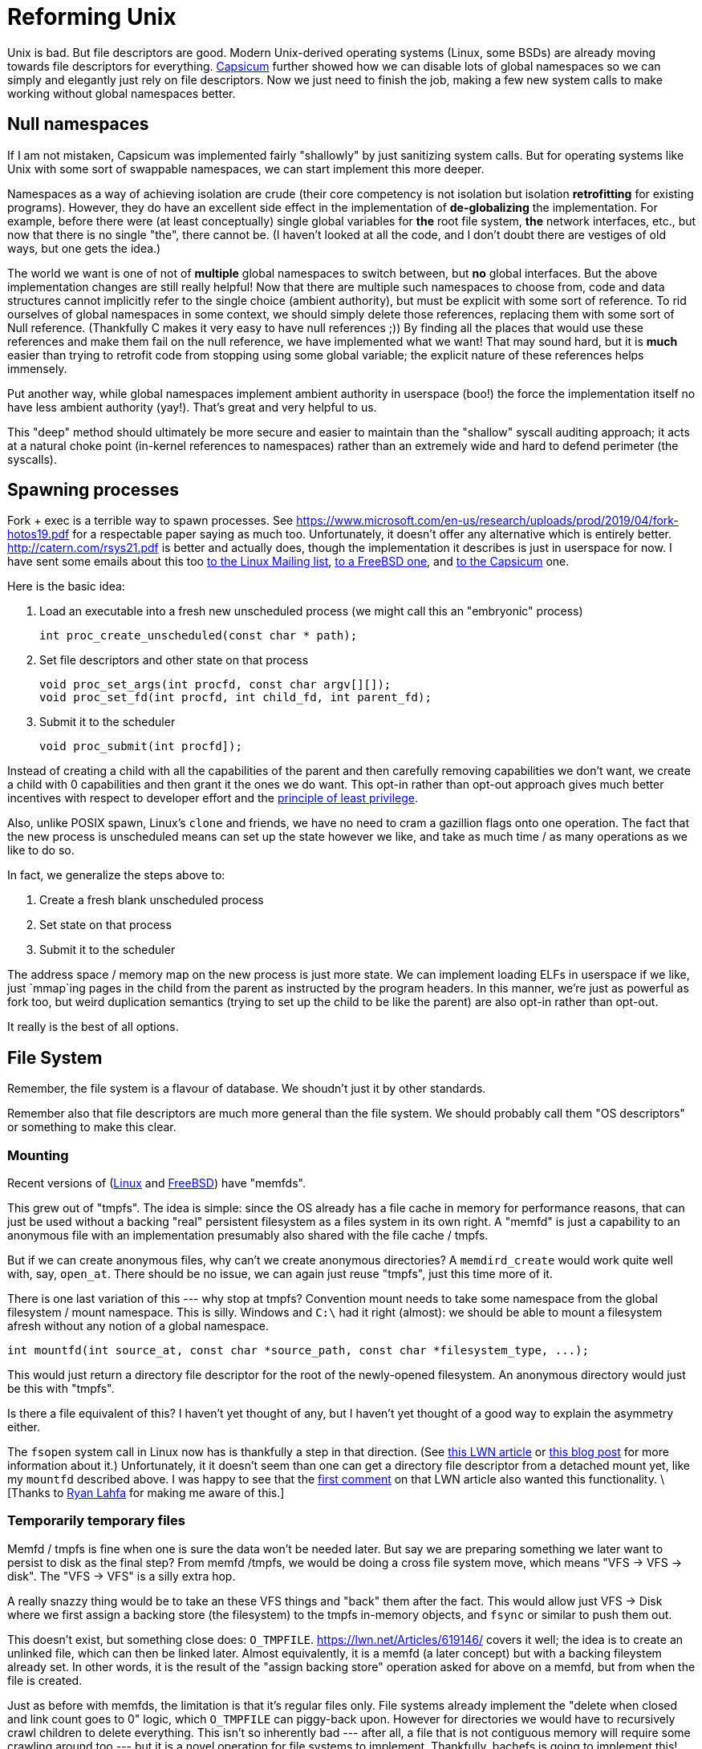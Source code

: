 = Reforming Unix

Unix is bad.
But file descriptors are good.
Modern Unix-derived operating systems (Linux, some BSDs) are already moving towards file descriptors for everything.
https://wiki.freebsd.org/Capsicum[Capsicum] further showed how we can disable lots of global namespaces so we can simply and elegantly just rely on file descriptors.
Now we just need to finish the job, making a few new system calls to make working without global namespaces better.

== Null namespaces

If I am not mistaken, Capsicum was implemented fairly "shallowly" by just sanitizing system calls.
But for operating systems like Unix with some sort of swappable namespaces, we can start implement this more deeper.

Namespaces as a way of achieving isolation are crude (their core competency is not isolation but isolation *retrofitting* for existing programs).
However, they do have an excellent side effect in the implementation of *de-globalizing* the implementation.
For example, before there were (at least conceptually) single global variables for *the* root file system, *the* network interfaces, etc., but now that there is no single "the", there cannot be.
(I haven't looked at all the code, and I don't doubt there are vestiges of old ways, but one gets the idea.)

The world we want is one of not of *multiple* global namespaces to switch between, but *no* global interfaces.
But the above implementation changes are still really helpful!
Now that there are multiple such namespaces to choose from, code and data structures cannot implicitly refer to the single choice (ambient authority), but must be explicit with some sort of reference.
To rid ourselves of global namespaces in some context, we should simply delete those references, replacing them with some sort of Null reference.
(Thankfully C makes it very easy to have null references ;))
By finding all the places that would use these references and make them fail on the null reference, we have implemented what we want!
That may sound hard, but it is *much* easier than trying to retrofit code from stopping using some global variable; the explicit nature of these references helps immensely.

Put another way, while global namespaces implement ambient authority in userspace (boo!) the force the implementation itself no have less ambient authority (yay!).
That's great and very helpful to us.

This "deep" method should ultimately be more secure and easier to maintain than the "shallow" syscall auditing approach;
it acts at a natural choke point (in-kernel references to namespaces) rather than an extremely wide and hard to defend perimeter (the syscalls).

== Spawning processes

Fork + exec is a terrible way to spawn processes.
See https://www.microsoft.com/en-us/research/uploads/prod/2019/04/fork-hotos19.pdf for a respectable paper saying as much too.
Unfortunately, it doesn't offer any alternative which is entirely better.
http://catern.com/rsys21.pdf is better and actually does, though the implementation it describes is just in userspace for now.
I have sent some emails about this too
https://lore.kernel.org/lkml/f8457e20-c3cc-6e56-96a4-3090d7da0cb6@JohnEricson.me/T/#m6be1994668e6f34837496c86f37f9fe52bfae990[to the Linux Mailing list],
https://lists.freebsd.org/archives/freebsd-arch/2022-January/000140.html[to a FreeBSD one],
and https://lists.cam.ac.uk/sympa/arc/cl-capsicum-discuss/2022-09/msg00000.html[to the Capsicum] one.

Here is the basic idea:

1. Load an executable into a fresh new unscheduled process (we might call this an "embryonic" process)
+
[source,c]
----
int proc_create_unscheduled(const char * path);
----

2. Set file descriptors and other state on that process
+
[source,c]
----
void proc_set_args(int procfd, const char argv[][]);
void proc_set_fd(int procfd, int child_fd, int parent_fd);
----

3. Submit it to the scheduler
+
[source,c]
----
void proc_submit(int procfd]);
----

Instead of creating a child with all the capabilities of the parent and then carefully removing capabilities we don't want, we create a child with 0 capabilities and then grant it the ones we do want.
This opt-in rather than opt-out approach gives much better incentives with respect to developer effort and the https://en.wikipedia.org/wiki/Principle_of_least_privilege[principle of least privilege].

Also, unlike POSIX spawn, Linux's `clone` and friends, we have no need to cram a gazillion flags onto one operation.
The fact that the new process is unscheduled means can set up the state however we like, and take as much time / as many operations as we like to do so.

In fact, we generalize the steps above to:

1. Create a fresh blank unscheduled process

2. Set state on that process

3. Submit it to the scheduler

The address space / memory map on the new process is just more state.
We can implement loading ELFs in userspace if we like, just `mmap`ing pages in the child from the parent as instructed by the program headers.
In this manner, we're just as powerful as fork too, but weird duplication semantics (trying to set up the child to be like the parent) are also opt-in rather than opt-out.

It really is the best of all options.

== File System

Remember, the file system is a flavour of database.
We shoudn't just it by other standards.

Remember also that file descriptors are much more general than the file system.
We should probably call them "OS descriptors" or something to make this clear.

=== Mounting

Recent versions of (https://man7.org/linux/man-pages/man2/memfd_create.2.html[Linux] and https://man.freebsd.org/cgi/man.cgi?query=memfd_create&sektion=3&n=1[FreeBSD]) have "memfds".

This grew out of "tmpfs".
The idea is simple:
since the OS already has a file cache in memory for performance reasons, that can just be used without a backing "real" persistent filesystem as a files system in its own right.
A "memfd" is just a capability to an anonymous file with an implementation presumably also shared with the file cache / tmpfs.

But if we can create anonymous files, why can't we create anonymous directories?
A `memdird_create` would work quite well with, say, `open_at`.
There should be no issue, we can again just reuse "tmpfs", just this time more of it.

There is one last variation of this --- why stop at tmpfs?
Convention mount needs to take some namespace from the global filesystem / mount namespace.
This is silly.
Windows and `C:\` had it right (almost): we should be able to mount a filesystem afresh without any notion of a global namespace.

[source,c]
----
int mountfd(int source_at, const char *source_path, const char *filesystem_type, ...);
----

This would just return a directory file descriptor for the root of the newly-opened filesystem.
An anonymous directory would just be this with "tmpfs".

Is there a file equivalent of this?
I haven't yet thought of any, but I haven't yet thought of a good way to explain the asymmetry either.

The `fsopen` system call in Linux now has is thankfully a step in that direction.
(See https://lwn.net/Articles/759499/[this LWN article] or https://people.kernel.org/brauner/mounting-into-mount-namespaces[this blog post] for more information about it.)
Unfortunately, it it doesn't seem than one can get a directory file descriptor from a detached mount yet, like my `mountfd` described above.
I was happy to see that the https://lwn.net/Articles/759656/[first comment] on that LWN article also wanted this functionality.
\[Thanks to https://github.com/raitobezarius[Ryan Lahfa] for making me aware of this.]

=== Temporarily temporary files

Memfd / tmpfs is fine when one is sure the data won't be needed later.
But say we are preparing something we later want to persist to disk as the final step?
From memfd /tmpfs, we would be doing a cross file system move, which means "VFS -> VFS -> disk".
The "VFS -> VFS" is a silly extra hop.

A really snazzy thing would be to take an these VFS things and "back" them after the fact.
This would allow just VFS -> Disk where we first assign a backing store (the filesystem) to the tmpfs in-memory objects, and `fsync` or similar to push them out.

This doesn't exist, but something close does: `O_TMPFILE`.
https://lwn.net/Articles/619146/ covers it well; the idea is to create an unlinked file, which can then be linked later.
Almost equivalently, it is a memfd (a later concept) but with a backing fileystem already set.
In other words, it is the result of the "assign backing store" operation asked for above on a memfd, but from when the file is created.

Just as before with memfds, the limitation is that it's regular files only.
File systems already implement the "delete when closed and link count goes to 0" logic, which `O_TMPFILE` can piggy-back upon.
However for directories we would have to recursively crawl children to delete everything.
This isn't so inherently bad --- after all, a file that is not contiguous memory will require some crawling around too --- but it is a novel operation for file systems to implement.
Thankfully, bachefs is going to implement this!
See https://bcachefs.org/Roadmap/#tmpdir_support for details.

It's instructive to think about syncing/flushing with this.
For unlinked files, there is no logical notion of durability to worry about:
On restart, all files will be closed, and therefore all unlinked data is unreachable and it is undefined whether it was persisted or not.
However, paging out can still happen to free up memory.
With a tmpfs/memfd, this just goes to swap (if it exists), the temporary backing store for unbacked pages (a "homeless shelter" of sorts).
But if we think we want to write some/all of this data a file system eventually, this is a bit wasteful.
The `O_TMPFILE` approach, by assigning the file system up front, will instead have the page out go to the filesystem devices.
This means memory pressure can get us a "head start" on the flush that will need to happen eventually once the file is linked and file system unmounted (if those do happen).
The writing to swap doesn't help in contrast, because while the data is paged out, it is paged out to the wrong place --- we can't just magically teleport it from the swap device to the right place on the file system's devices!

This difference of flushing under memory pressure, being the difference between the tmpfs/memfd and `O_TMPFILE` worlds, is something that the hypothetical "assign backing filesystem to existing VFS object" would allow playing with, since before it is assigned it flushes one way, and after it is assigned in flushes another way.

A small aside: the bcachefs linked above page says the `fsync` is a noop for temporary items, because the "logical durability isn't defined".
But there is a cruder "physical durability" that is possible: if one does force flushing first without memory pressure requesting it, it does still have the "head start" benefit that a future sync after linking --- i.e. once logical durability is defined --- would be faster if the data is already on disk.
(This is a case of the general principle that observational equivalence with and without costs are two distinct things, and both interesting.)
Still, I don't think this sort of "head start on tmp file" use-case is worthy of an addition knob.
Just making fsync on (transitively, for the temp dir case) unlinked things always do nothing is the better and more interesting place to start.

=== File system transactions

_https://news.ycombinator.com/item?id=35416477 This thread was really good and mirrored many of my own thoughts.
It is good to see more criticism rather than people assuming since Unix is widespread it must be good._

Mutating data correctly usually requires transactions.
The Unix file system doesn't offer this, that's a big bummer.
Instead there is `fsync`, but it also dissapoints:

1. Unclear scope: `fsync` will flush all changes to a file.
   If something else was also changing the file, too bad, you need to wait for it too.

2. Overkill for many tasks.

The second one is what I'll discuss.

Suppose we are working on a batch processing system where jobs produce file system results, and jobs can depend on other jobs.
We only want to store the results of a sucessful job, and only store those results in full.We also want downstream jobs to start as soon as possible.

If we don't do something like an `fsync` before marking the job complete, we could end up with incomplete files on disk and a corrupted result.
If we do an `fsync`, we avoid that, but we crudely wait for flushes even though the next job can work fine reading from the VFS / unflushed in-memory-information.

A first good solution is a write barrier.
Imagine something like the following:
[source,c]
----
// "O_TMPDIR" unlinked tempdir as described above in previous section
int temp_dir_fd = ...;

// do build populating dir
...;

// new thing, or maybe recursive wrapper around the new thing.
write_barrier_deep(temp_dir_fd);

// N.B. directory link count 0 -> 1 doesn't run afowl no directory
// hardlinks rule.
linkat(temp_dir_fd, NULL, results_store_fd, "job-result-name");
----

The idea is beyond the barrier is *not* that everything needs to be flushed at this point,
but that nothing that comes afterwards can be flushed until what came before is flushed.
This means that if the on-disk directory is linked into place on disk, it _must_ correctly reflect the in-memory version as if the barrier.
In other words, if the OS did _not_ finish persisting the directory and its contents, then it must also persist the link.
(In our brave new `O_TMPDIR` world, any partially-flushed unreachable data from the not-let-linked `O_TMPDIR` will get garbage-collected at some later point.
Cool stuff!)

At the same time, though, the barrier only makes some on-disk writes wait for other on-disk writes;
it does *not* make any in-memory operations wait for on-disk operations like `sync` / `fsink` do.
This keeps everything nice and pipelined --- we can kick of downstream jobs right away without waiting for upstream jobs to be written to disk.
It should basically be as fast as the no-barrier case.

Does this sort of barrier exist anywhere?
It turns out Darwin has an `F_BARRIERFSYNC` to `fsync` that I think does this, though the documentation is spotty.
But there has been plenty of discussion for it elsewhere too.
The Hacker News thread links https://lwn.net/Articles/270891/ this 2008 LKML email that proposes it.
In fact, it it also mentions something better, from https://www.spinics.net/lists/linux-fsdevel/msg70047.html and https://www.spinics.net/lists/linux-fsdevel/msg70047.html

Here's the thing about barriers, they represent _edges_ in the dependency graph, but the _nodes_ are still implicit ("things before" and "things after").
"Before" and "after" come from the control flow, and also the current OS thread/process/whatever.
More implicit per thread/process/whatever state is yet another foot-gun for green threads, and really anything tricky in an event loop (green threads is a spectrum not a binary).
The alternative is to explicitly create groups of IO operations, with dependencies between them.
Explicitly assigning IO operations to groups and not using control flow makes everything explicit and minimizes ambient state.

As a bonus, the IO groups can be arbitrarily partial ordered as opposed to a totally ordered with barriers (or maybe tree-ordered if issuing a barrier and then forking a thread does the right thing).
I am not sure this has practical benefits, but I do like it conceptually.

== Networking

A lot of people admit the socket API sucks and is incongruous with with everything else.
A lot of people praise Bill Joy for cranking out the implementation and embarrassing the company on the ARPA project.
These people should talk to each other more.

A few issues:

1. A socket from `socket` that has not yet been `bound` or `connected` serves no purpose.
   It is as if we had to create an "open file description" first before deciding which file we wanted to open with it.
   This is garbage;
   the extra steps might correspond to the kernel allocating versus initializing the data structure, but this serves no semantic or performance purpose to the userland program.

2. No anonymous listening sockets.
   You can create an single connection with `socketpair`, but for a listening socket capable of `accept` -ing multiple connections?
   Too fucking bad.
   POSIX says you must `bind` before `listen`ing, and that means mucking around with the shared filesystem.
   Yuck.
   Linux has "abstact" sockets, but they exist in another namespace, with shorter names!
   Substituting one global namespace for another?
   Wow, so ambitious.

There can be a much better solution, which is to pass around file descriptors for the interfaces we can connect and listen on.

This would create such a file descriptor.
[source,c]
----
int netiface_open(...);
----
It might need to be a family of things, since there are many types of interfaces that support many different sorts of addressing schemes.
For example, we could open a raw device (with enough privileges) or open an IP address + port (with the extact device(s) being used left unspecified) for TCP and UDP.

An important variation would be to create these anonymously for Unix sockets.
This is how we solve problem 2.

[source,c]
----
int netiface_connect(int netiface);
int netiface_listen(int netiface);
----
These give us regular sockets (like `socketpair`) representing one half of a connection.
By not reusing the file descriptor for `connect`ing, the symmetry with `listen`ins is restored.

Capsicum encourages removing permissions from file descriptions before sending around file descriptors.
We should likewise be ale to restrict network interface fds so only one of connecting or listening is possible.
